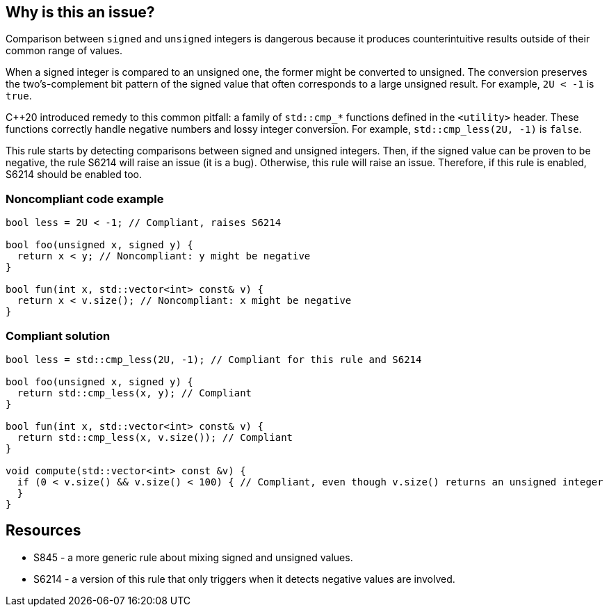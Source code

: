 == Why is this an issue?

Comparison between `signed` and `unsigned` integers is dangerous because it produces counterintuitive results outside of their common range of values.


When a signed integer is compared to an unsigned one, the former might be converted to unsigned. The conversion preserves the two's-complement bit pattern of the signed value that often corresponds to a large unsigned result. For example, `2U < -1` is `true`.


{cpp}20 introduced remedy to this common pitfall: a family of `std::cmp_*` functions defined in the `<utility>` header. These functions correctly handle negative numbers and lossy integer conversion. For example, `std::cmp_less(2U, -1)` is `false`.

This rule starts by detecting comparisons between signed and unsigned integers. Then, if the signed value can be proven to be negative, the rule S6214 will raise an issue (it is a bug). Otherwise, this rule will raise an issue. Therefore, if this rule is enabled, S6214 should be enabled too.


=== Noncompliant code example

[source,cpp]
----
bool less = 2U < -1; // Compliant, raises S6214

bool foo(unsigned x, signed y) {
  return x < y; // Noncompliant: y might be negative
}

bool fun(int x, std::vector<int> const& v) {
  return x < v.size(); // Noncompliant: x might be negative
}
----


=== Compliant solution

[source,cpp]
----
bool less = std::cmp_less(2U, -1); // Compliant for this rule and S6214

bool foo(unsigned x, signed y) {
  return std::cmp_less(x, y); // Compliant
}

bool fun(int x, std::vector<int> const& v) {
  return std::cmp_less(x, v.size()); // Compliant
}

void compute(std::vector<int> const &v) {
  if (0 < v.size() && v.size() < 100) { // Compliant, even though v.size() returns an unsigned integer
  }
}
----


== Resources

* S845 - a more generic rule about mixing signed and unsigned values.
* S6214 - a version of this rule that only triggers when it detects negative values are involved.


ifdef::env-github,rspecator-view[]
'''
== Comments And Links
(visible only on this page)

=== relates to: S845

=== is related to: S6214

endif::env-github,rspecator-view[]
